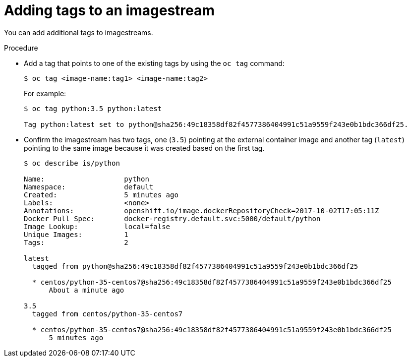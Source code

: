 // Module included in the following assemblies:
// * openshift_images/image-streams-managing.adoc

[id="images-imagestream-adding-tags_{context}"]
= Adding tags to an imagestream

You can add additional tags to imagestreams.

.Procedure

* Add a tag that points to one of the existing tags by using the `oc tag`
command:
+
----
$ oc tag <image-name:tag1> <image-name:tag2>
----
+
For example:
+
----
$ oc tag python:3.5 python:latest

Tag python:latest set to python@sha256:49c18358df82f4577386404991c51a9559f243e0b1bdc366df25.
----

* Confirm the imagestream has two tags, one (`3.5`) pointing at the external
container image and another tag (`latest`) pointing to the same image because it
was created based on the first tag.
+
----
$ oc describe is/python

Name:			python
Namespace:		default
Created:		5 minutes ago
Labels:			<none>
Annotations:		openshift.io/image.dockerRepositoryCheck=2017-10-02T17:05:11Z
Docker Pull Spec:	docker-registry.default.svc:5000/default/python
Image Lookup:		local=false
Unique Images:		1
Tags:			2

latest
  tagged from python@sha256:49c18358df82f4577386404991c51a9559f243e0b1bdc366df25

  * centos/python-35-centos7@sha256:49c18358df82f4577386404991c51a9559f243e0b1bdc366df25
      About a minute ago

3.5
  tagged from centos/python-35-centos7

  * centos/python-35-centos7@sha256:49c18358df82f4577386404991c51a9559f243e0b1bdc366df25
      5 minutes ago
----
